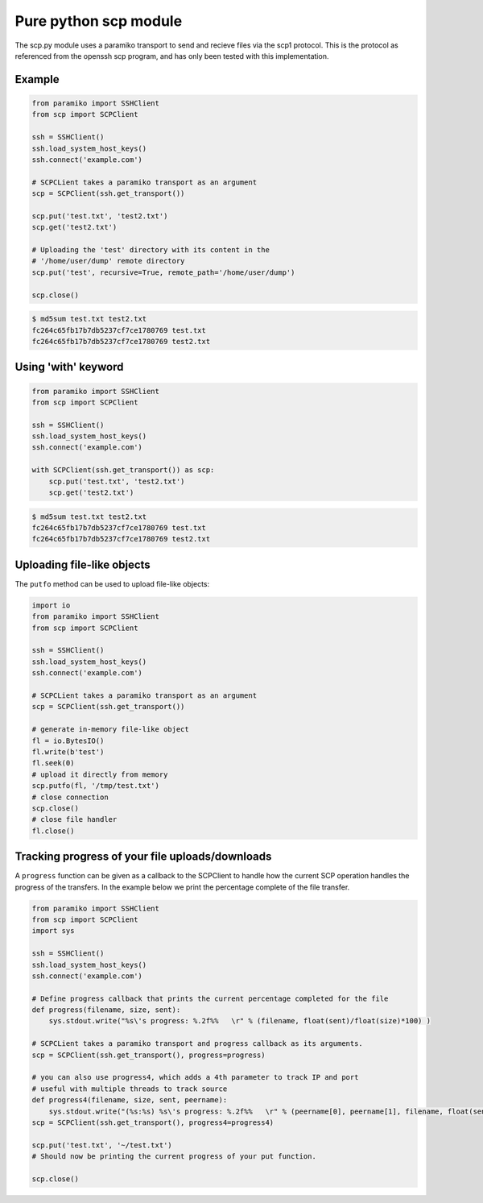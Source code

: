 Pure python scp module
======================

The scp.py module uses a paramiko transport to send and recieve files via the
scp1 protocol. This is the protocol as referenced from the openssh scp program,
and has only been tested with this implementation.


Example
-------

..  code-block:: python

    from paramiko import SSHClient
    from scp import SCPClient

    ssh = SSHClient()
    ssh.load_system_host_keys()
    ssh.connect('example.com')

    # SCPCLient takes a paramiko transport as an argument
    scp = SCPClient(ssh.get_transport())

    scp.put('test.txt', 'test2.txt')
    scp.get('test2.txt')

    # Uploading the 'test' directory with its content in the
    # '/home/user/dump' remote directory
    scp.put('test', recursive=True, remote_path='/home/user/dump')

    scp.close()


..  code-block::

    $ md5sum test.txt test2.txt
    fc264c65fb17b7db5237cf7ce1780769 test.txt
    fc264c65fb17b7db5237cf7ce1780769 test2.txt

Using 'with' keyword
--------------------

..  code-block:: python

    from paramiko import SSHClient
    from scp import SCPClient

    ssh = SSHClient()
    ssh.load_system_host_keys()
    ssh.connect('example.com')

    with SCPClient(ssh.get_transport()) as scp:
        scp.put('test.txt', 'test2.txt')
        scp.get('test2.txt')


..  code-block::

    $ md5sum test.txt test2.txt
    fc264c65fb17b7db5237cf7ce1780769 test.txt
    fc264c65fb17b7db5237cf7ce1780769 test2.txt


Uploading file-like objects
---------------------------

The ``putfo`` method can be used to upload file-like objects:

..  code-block:: python

    import io
    from paramiko import SSHClient
    from scp import SCPClient

    ssh = SSHClient()
    ssh.load_system_host_keys()
    ssh.connect('example.com')

    # SCPCLient takes a paramiko transport as an argument
    scp = SCPClient(ssh.get_transport())

    # generate in-memory file-like object
    fl = io.BytesIO()
    fl.write(b'test')
    fl.seek(0)
    # upload it directly from memory
    scp.putfo(fl, '/tmp/test.txt')
    # close connection
    scp.close()
    # close file handler
    fl.close()


Tracking progress of your file uploads/downloads
------------------------------------------------

A ``progress`` function can be given as a callback to the SCPClient to handle
how the current SCP operation handles the progress of the transfers. In the
example below we print the percentage complete of the file transfer.

..  code-block:: python

    from paramiko import SSHClient
    from scp import SCPClient
    import sys

    ssh = SSHClient()
    ssh.load_system_host_keys()
    ssh.connect('example.com')

    # Define progress callback that prints the current percentage completed for the file
    def progress(filename, size, sent):
        sys.stdout.write("%s\'s progress: %.2f%%   \r" % (filename, float(sent)/float(size)*100) )

    # SCPCLient takes a paramiko transport and progress callback as its arguments.
    scp = SCPClient(ssh.get_transport(), progress=progress)

    # you can also use progress4, which adds a 4th parameter to track IP and port
    # useful with multiple threads to track source
    def progress4(filename, size, sent, peername):
        sys.stdout.write("(%s:%s) %s\'s progress: %.2f%%   \r" % (peername[0], peername[1], filename, float(sent)/float(size)*100) )
    scp = SCPClient(ssh.get_transport(), progress4=progress4)

    scp.put('test.txt', '~/test.txt')
    # Should now be printing the current progress of your put function.

    scp.close()



